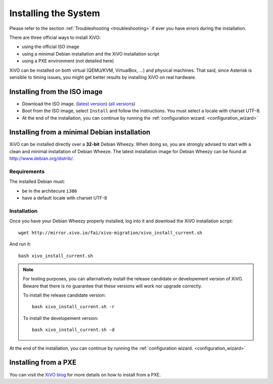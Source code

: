*********************
Installing the System
*********************

Please refer to the section :ref:`Troubleshooting <troubleshooting>` if ever you have errors during the installation.

There are three official ways to install XiVO:

* using the official ISO image
* using a minimal Debian installation and the XiVO installation script
* using a PXE environment (not detailed here)

XiVO can be installed on both virtual (QEMU/KVM, VirtualBox, ...) and physical machines. That said, since
Asterisk is sensible to timing issues, you might get better results by installing XiVO on real
hardware.


Installing from the ISO image
=============================

* Download the ISO image. (`latest version`_) (`all versions`_)
* Boot from the ISO image, select ``Install`` and follow the instructions. You must select a locale
  with charset UTF-8.
* At the end of the installation, you can continue by running the :ref:`configuration
  wizard. <configuration_wizard>`

.. _all versions: http://mirror.xivo.io/iso/archives
.. _latest version: http://mirror.xivo.io/iso/xivo-current


Installing from a minimal Debian installation
=============================================

XiVO can be installed directly over a **32-bit** Debian Wheezy. When doing so, you are strongly
advised to start with a clean and minimal installation of Debian Wheeze. The latest installation image
for Debian Wheezy can be found at http://www.debian.org/distrib/.

Requirements
^^^^^^^^^^^^

The installed Debian must:

* be in the architecure ``i386``
* have a default locale with charset UTF-8

Installation
^^^^^^^^^^^^

Once you have your Debian Wheezy properly installed, log into it and download the XiVO installation script::

   wget http://mirror.xivo.io/fai/xivo-migration/xivo_install_current.sh

And run it::

   bash xivo_install_current.sh

.. note::

   For testing purposes, you can alternatively install the release candidate or developement version
   of XiVO. Beware that there is no guarantee that these versions will work nor
   upgrade correctly.

   To install the release candidate version::

      bash xivo_install_current.sh -r

   To install the developement version::

      bash xivo_install_current.sh -d

At the end of the installation, you can continue by running the :ref:`configuration
wizard. <configuration_wizard>`


Installing from a PXE
=====================

You can visit the `XiVO blog <http://blog.xivo.io/index.php?q=pxe>`_ for more details on how to install from a PXE.
